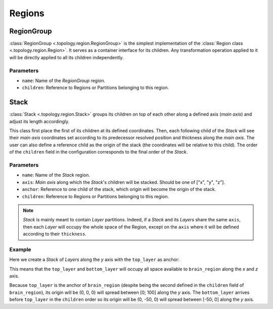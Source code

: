 #######
Regions
#######

===========
RegionGroup
===========
:class:`RegionGroup <.topology.region.RegionGroup>` is the simplest implementation
of the :class:`Region class <.topology.region.Region>`. It serves as a container
interface for its children. Any transformation operation applied to it will be directly
applied to all its children independently.

Parameters
----------
* ``name``: Name of the `RegionGroup` region.
* ``children``: Reference to Regions or Partitions belonging to this region.


=====
Stack
=====
:class:`Stack <.topology.region.Stack>` groups its children on top of each other along a
defined axis (`main axis`) and adjust its length accordingly.

This class first place the first of its children at its defined coordinates. Then, each
following child of the `Stack` will see their `main axis` coordinates set according to
its predecessor resolved position and thickness along the `main axis`. The user can also
define a reference child as the origin of the stack (the coordinates will be relative to
this child). The order of the ``children`` field in the configuration corresponds to the
final order of the `Stack`.

Parameters
----------

* ``name``: Name of the `Stack` region.
* ``axis``: `Main axis` along which the `Stack`'s children will be stacked. Should be one
  of ["x", "y", "z"].
* ``anchor``: Reference to one child of the stack, which origin will become the origin of
  the stack.
* ``children``: Reference to Regions or Partitions belonging to this region.

.. note::

    `Stack` is mainly meant to contain `Layer` partitions. Indeed, if a `Stack` and its
    `Layers` share the same ``axis``, then each `Layer` will occupy the whole space of the
    Region, except on the ``axis`` where it will be defined according to their ``thickness``.

Example
-------
Here we create a `Stack` of `Layers` along the `y` axis with the ``top_layer`` as anchor:

.. tab-set-code::

    .. code-block:: json

        {
          "regions": {
            "brain_region": {
              "type": "stack",
              "children": ["bottom_layer", "top_layer"],
              "anchor": "top_layer",
              "axis": "y",
            }
          },
          "partitions": {
            "bottom_layer": {
              "type": "layer",
              "thickness": 50,
            },
            "top_layer": {
              "type": "layer",
              "thickness": 100,
            }
          },
        }

    .. code-block:: python

        from bsb import Stack, Layer

        top_layer = Layer(name="top_layer", thickness=100, axis="y")
        bottom_layer = Layer(name="bottom_layer", thickness=50, axis="y")
        stack = Stack(name="stack", children=["bottom_layer","top_layer"], axis="y")

This means that the ``top_layer`` and ``bottom_layer`` will occupy all space available to
``brain_region`` along the `x` and `z` axis.

Because ``top_layer``  is the anchor of ``brain_region`` (despite being the second defined
in the ``children`` field of ``brain_region``), its origin will be (0, 0, 0) will spread
between [0; 100] along the `y` axis.
The ``bottom_layer`` arrives before ``top_layer`` in the ``children`` order so its origin
will be (0, -50, 0) will spread between [-50; 0] along the `y` axis.
